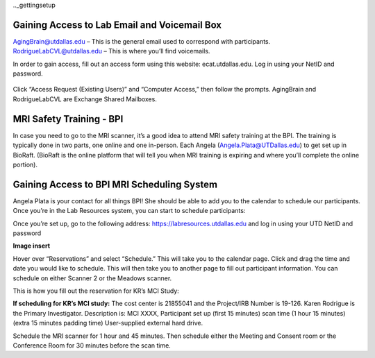 .._gettingsetup

Gaining Access to Lab Email and Voicemail Box
----
AgingBrain@utdallas.edu – This is the general email used to correspond with participants. 
RodrigueLabCVL@utdallas.edu – This is where you’ll find voicemails. 

In order to gain access, fill out an access form using this website: ecat.utdallas.edu. Log in using your NetID and password. 

    .. image:: images/campusaccesstool.png    

Click “Access Request (Existing Users)” and “Computer Access,” then follow the prompts. AgingBrain and RodrigueLabCVL are Exchange Shared Mailboxes. 

MRI Safety Training - BPI
----
In case you need to go to the MRI scanner, it’s a good idea to attend MRI safety training at the BPI. The training is typically done in two parts, one online and one in-person. Each Angela (Angela.Plata@UTDallas.edu) to get set up in BioRaft. (BioRaft is the online platform that will tell you when MRI training is expiring and where you’ll complete the online portion).

Gaining Access to BPI MRI Scheduling System
----
Angela Plata is your contact for all things BPI! She should be able to add you to the calendar to schedule our participants. Once you’re in the Lab Resources system, you can start to schedule participants: 

Once you’re set up, go to the following address: https://labresources.utdallas.edu and log in using your UTD NetID and password

**Image insert**

Hover over “Reservations” and select “Schedule.” This will take you to the calendar page. Click and drag the time and date you would like to schedule. This will then take you to another page to fill out participant information. You can schedule on either Scanner 2 or the Meadows scanner.

This is how you fill out the reservation for KR’s MCI Study: 

**If scheduling for KR’s MCI study:** 
The cost center is 21855041 and the Project/IRB Number is 19-126. Karen Rodrigue is the Primary Investigator. Description is: MCI XXXX, Participant set up (first 15 minutes) scan time (1 hour 15 minutes) (extra 15 minutes padding time) User-supplied external hard drive. 

Schedule the MRI scanner for 1 hour and 45 minutes. Then schedule either the Meeting and Consent room or the Conference Room for 30 minutes before the scan time.
